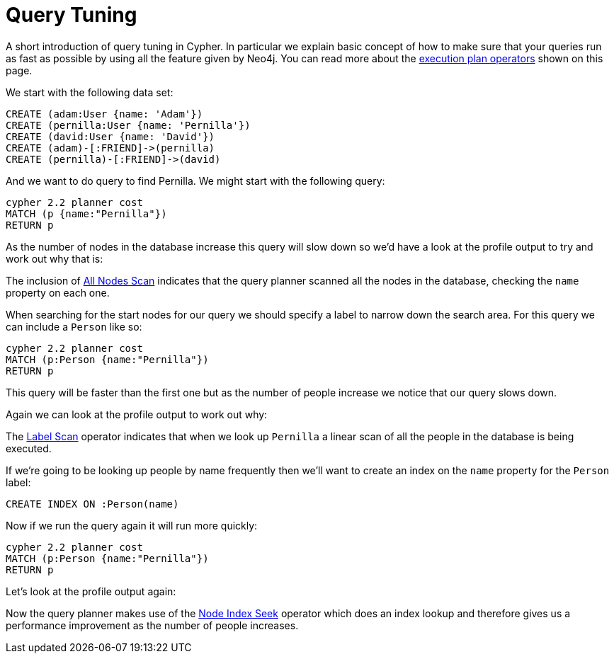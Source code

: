 [[query-tuning]]

Query Tuning
============

A short introduction of query tuning in Cypher. In particular we explain basic concept of how to make sure that
your queries run as fast as possible by using all the feature given by Neo4j.
You can read more about the <<execution-plans, execution plan operators>> shown on this page.

We start with the following data set:

//setup
[source,cypher]
----
CREATE (adam:User {name: 'Adam'})
CREATE (pernilla:User {name: 'Pernilla'})
CREATE (david:User {name: 'David'})
CREATE (adam)-[:FRIEND]->(pernilla)
CREATE (pernilla)-[:FRIEND]->(david)
----

And we want to do query to find Pernilla. We might start with the following query:

[source,cypher]
----
cypher 2.2 planner cost
MATCH (p {name:"Pernilla"})
RETURN p
----

As the number of nodes in the database increase this query will slow down so we'd have a look at the profile output to try and work out why that is:

//profile

The inclusion of <<query-plan-all-nodes-scan, All Nodes Scan>> indicates that the query planner scanned all the nodes in the database, checking the +name+ property on each one.

When searching for the start nodes for our query we should specify a label to narrow down the search area.
For this query we can include a +Person+ like so:

[source,cypher]
----
cypher 2.2 planner cost
MATCH (p:Person {name:"Pernilla"})
RETURN p
----

This query will be faster than the first one but as the number of people increase we notice that our query slows down.

Again we can look at the profile output to work out why:

//profile

The <<query-plan-node-by-label-scan, Label Scan>> operator indicates that when we look up +Pernilla+ a linear scan of all the people in the database is being executed.

If we're going to be looking up people by name frequently then we'll want to create an index on the +name+ property for the +Person+ label:

[source,cypher]
----
CREATE INDEX ON :Person(name)
----

Now if we run the query again it will run more quickly:

[source,cypher]
----
cypher 2.2 planner cost
MATCH (p:Person {name:"Pernilla"})
RETURN p
----

Let's look at the profile output again:

//profile

Now the query planner makes use of the <<query-plan-node-index-seek, Node Index Seek>> operator which does an index lookup and therefore gives us a performance improvement as the number of people increases.
